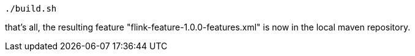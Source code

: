 :linkattrs:
:source-highlighter: rouge

[source,bash]
----
./build.sh
----

that's all, the resulting feature  "flink-feature-1.0.0-features.xml"  is now in the local maven repository.
